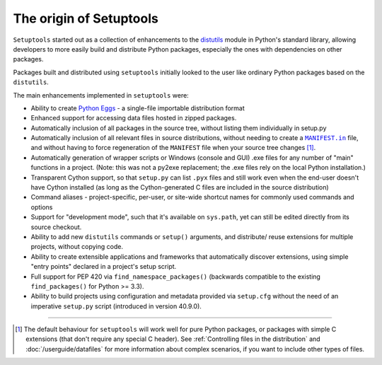 ========================
The origin of Setuptools
========================

``Setuptools`` started out as a collection of enhancements to the
distutils_ module in Python's standard library,
allowing developers to more easily build and distribute Python
packages, especially the ones with dependencies on other packages.

Packages built and distributed using ``setuptools`` initially looked to the user like
ordinary Python packages based on the ``distutils``.

The main enhancements implemented in ``setuptools`` were:

* Ability to create `Python Eggs <http://peak.telecommunity.com/DevCenter/PythonEggs>`_ -
  a single-file importable distribution format

* Enhanced support for accessing data files hosted in zipped packages.

* Automatically inclusion of all packages in the source tree, without listing them
  individually in setup.py

* Automatically inclusion of all relevant files in source distributions,
  without needing to create a |MANIFEST.in|_ file, and without having to force
  regeneration of the ``MANIFEST`` file when your source tree changes
  [#manifest]_.

* Automatically generation of wrapper scripts or Windows (console and GUI) .exe
  files for any number of "main" functions in a project.  (Note: this was not
  a py2exe replacement; the .exe files rely on the local Python installation.)

* Transparent Cython support, so that ``setup.py`` can list ``.pyx`` files and
  still work even when the end-user doesn't have Cython installed (as long as
  the Cython-generated C files are included in the source distribution)

* Command aliases - project-specific, per-user, or site-wide shortcut
  names for commonly used commands and options

* Support for "development mode", such that it's available on
  ``sys.path``, yet can still be edited directly from its source checkout.

* Ability to add new ``distutils`` commands or ``setup()`` arguments, and distribute/
  reuse extensions for multiple projects, without copying code.

* Ability to create extensible applications and frameworks that automatically discover
  extensions, using simple "entry points" declared in a project's setup script.

* Full support for PEP 420 via ``find_namespace_packages()``
  (backwards compatible to the existing ``find_packages()`` for Python >= 3.3).

* Ability to build projects using configuration and metadata
  provided via ``setup.cfg`` without the need of an imperative ``setup.py``
  script (introduced in version 40.9.0).

----


.. [#manifest] The default behaviour for ``setuptools`` will work well for pure
   Python packages, or packages with simple C extensions (that don't require
   any special C header). See :ref:`Controlling files in the distribution` and
   :doc:`/userguide/datafiles` for more information about complex scenarios, if
   you want to include other types of files.

.. |MANIFEST.in| replace:: ``MANIFEST.in``
.. _MANIFEST.in: https://packaging.python.org/en/latest/guides/using-manifest-in/

.. _distutils: https://docs.python.org/3.9/library/distutils.html
